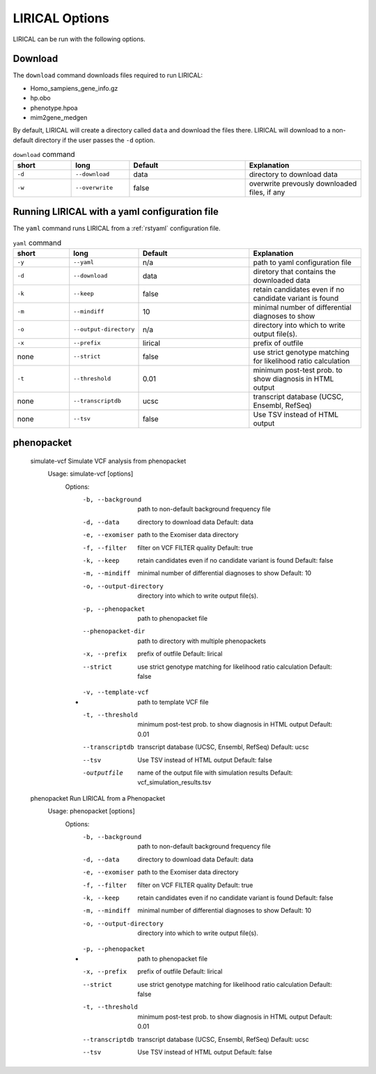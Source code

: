 .. _rstoptions:

LIRICAL Options
===============

LIRICAL can be run with the following options.


Download
~~~~~~~~
The ``download`` command downloads files required to run LIRICAL:

* Homo_sampiens_gene_info.gz
* hp.obo
* phenotype.hpoa
* mim2gene_medgen


By default, LIRICAL will create a directory called ``data`` and download the files there. LIRICAL will
download to a non-default directory if the user passes the ``-d`` option.




.. list-table::  ``download`` command
    :widths: 25 25 50 50
    :header-rows: 1

    * - short
      - long
      - Default
      - Explanation
    * - ``-d``
      - ``--download``
      - data
      - directory to download data
    * - ``-w``
      - ``--overwrite``
      - false
      - overwrite prevously downloaded files, if any


Running LIRICAL with a yaml configuration file
~~~~~~~~~~~~~~~~~~~~~~~~~~~~~~~~~~~~~~~~~~~~~~

The ``yaml`` command runs LIRICAL from a :ref:`rstyaml` configuration file.

.. list-table::  ``yaml`` command
    :widths: 25 25 50 50
    :header-rows: 1

    * - short
      - long
      - Default
      - Explanation
    * - ``-y``
      - ``--yaml``
      - n/a
      - path to yaml configuration file
    * - ``-d``
      - ``--download``
      - data
      - diretory that contains the downloaded data
    * - ``-k``
      - ``--keep``
      - false
      - retain candidates even if no candidate variant is found
    * - ``-m``
      - ``--mindiff``
      - 10
      - minimal number of differential diagnoses to show
    * - ``-o``
      - ``--output-directory``
      - n/a
      - directory into which to write output file(s).
    * - ``-x``
      - ``--prefix``
      - lirical
      - prefix of outfile
    * - none
      - ``--strict``
      - false
      - use strict genotype matching for likelihood ratio calculation
    * - ``-t``
      - ``--threshold``
      - 0.01
      - minimum post-test prob. to show diagnosis in HTML output
    * - none
      - ``--transcriptdb``
      - ucsc
      - transcript database (UCSC, Ensembl, RefSeq)
    * - none
      - ``--tsv``
      - false
      - Use TSV instead of HTML output

phenopacket
~~~~~~~~~~~

    simulate-vcf      Simulate VCF analysis from phenopacket
      Usage: simulate-vcf [options]
        Options:
          -b, --background
            path to non-default background frequency file
          -d, --data
            directory to download data
            Default: data
          -e, --exomiser
            path to the Exomiser data directory
          -f, --filter
            filter on VCF FILTER quality
            Default: true
          -k, --keep
            retain candidates even if no candidate variant is found
            Default: false
          -m, --mindiff
            minimal number of differential diagnoses to show
            Default: 10
          -o, --output-directory
            directory into which to write output file(s).
          -p, --phenopacket
            path to phenopacket file
          --phenopacket-dir
            path to directory with multiple phenopackets
          -x, --prefix
            prefix of outfile
            Default: lirical
          --strict
            use strict genotype matching for likelihood ratio calculation
            Default: false
        * -v, --template-vcf
            path to template VCF file
          -t, --threshold
            minimum post-test prob. to show diagnosis in HTML output
            Default: 0.01
          --transcriptdb
            transcript database (UCSC, Ensembl, RefSeq)
            Default: ucsc
          --tsv
            Use TSV instead of HTML output
            Default: false
          -outputfile
            name of the output file with simulation results
            Default: vcf_simulation_results.tsv

    phenopacket      Run LIRICAL from a Phenopacket
      Usage: phenopacket [options]
        Options:
          -b, --background
            path to non-default background frequency file
          -d, --data
            directory to download data
            Default: data
          -e, --exomiser
            path to the Exomiser data directory
          -f, --filter
            filter on VCF FILTER quality
            Default: true
          -k, --keep
            retain candidates even if no candidate variant is found
            Default: false
          -m, --mindiff
            minimal number of differential diagnoses to show
            Default: 10
          -o, --output-directory
            directory into which to write output file(s).
        * -p, --phenopacket
            path to phenopacket file
          -x, --prefix
            prefix of outfile
            Default: lirical
          --strict
            use strict genotype matching for likelihood ratio calculation
            Default: false
          -t, --threshold
            minimum post-test prob. to show diagnosis in HTML output
            Default: 0.01
          --transcriptdb
            transcript database (UCSC, Ensembl, RefSeq)
            Default: ucsc
          --tsv
            Use TSV instead of HTML output
            Default: false